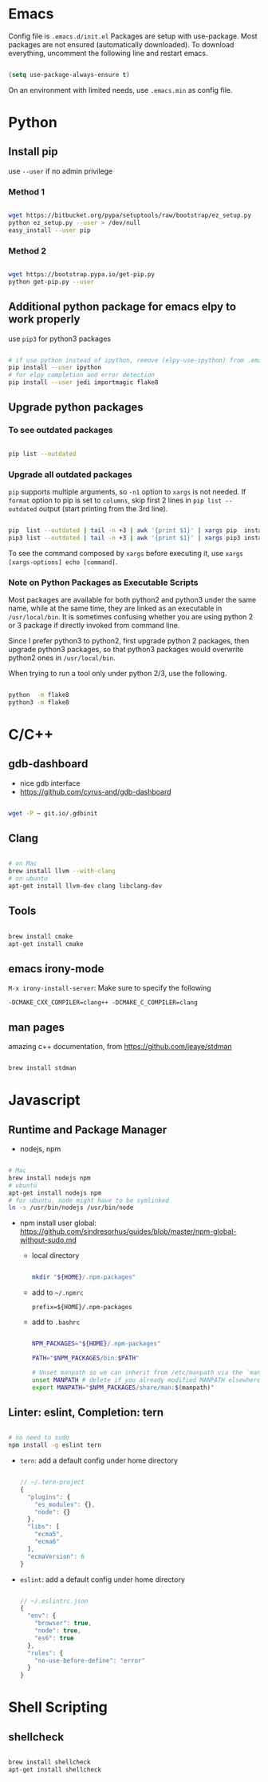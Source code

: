 
* Emacs

Config file is =.emacs.d/init.el=
Packages are setup with use-package. Most packages are not ensured
(automatically downloaded). To download everything, uncomment the
following line and restart emacs.

#+BEGIN_SRC emacs-lisp

  (setq use-package-always-ensure t)

#+END_SRC

On an environment with limited needs, use =.emacs.min= as config
file.


* Python

** Install pip

use =--user= if no admin privilege

*** Method 1

#+BEGIN_SRC sh

  wget https://bitbucket.org/pypa/setuptools/raw/bootstrap/ez_setup.py
  python ez_setup.py --user > /dev/null
  easy_install --user pip

#+END_SRC

*** Method 2

#+BEGIN_SRC sh

  wget https://bootstrap.pypa.io/get-pip.py
  python get-pip.py --user

#+END_SRC


** Additional python package for emacs elpy to work properly

use =pip3= for python3 packages

#+BEGIN_SRC sh

  # if use python instead of ipython, remove (elpy-use-ipython) from .emacs
  pip install --user ipython
  # for elpy completion and error detection
  pip install --user jedi importmagic flake8

#+END_SRC


** Upgrade python packages

*** To see outdated packages

#+BEGIN_SRC sh

  pip list --outdated

#+END_SRC

*** Upgrade all outdated packages

=pip= supports multiple arguments, so =-n1= option to =xargs= is not needed.
If =format= option to pip is set to =columns=, skip first 2 lines in
=pip list --outdated= output (start printing from the 3rd line).

#+BEGIN_SRC sh

  pip  list --outdated | tail -n +3 | awk '{print $1}' | xargs pip  install -U
  pip3 list --outdated | tail -n +3 | awk '{print $1}' | xargs pip3 install -U

#+END_SRC

To see the command composed by =xargs= before executing it,
use =xargs [xargs-options] echo [command]=.

*** Note on Python Packages as Executable Scripts

Most packages are available for both python2 and python3 under the same name,
while at the same time, they are linked as an executable in =/usr/local/bin=.
It is sometimes confusing whether you are using python 2 or 3 package if
directly invoked from command line.

Since I prefer python3 to python2, first upgrade python 2 packages,
then upgrade python3 packages, so that python3 packages would overwrite
python2 ones in =/usr/local/bin=.

When trying to run a tool only under python 2/3, use the following.

#+BEGIN_SRC sh

  python  -m flake8
  python3 -m flake8

#+END_SRC


* C/C++

** gdb-dashboard

 - nice gdb interface
 - https://github.com/cyrus-and/gdb-dashboard

#+BEGIN_SRC sh

  wget -P ~ git.io/.gdbinit

#+END_SRC

** Clang

#+BEGIN_SRC sh

  # on Mac
  brew install llvm --with-clang
  # on ubuntu
  apt-get install llvm-dev clang libclang-dev

#+END_SRC

** Tools

#+BEGIN_SRC sh

  brew install cmake
  apt-get install cmake

#+END_SRC

** emacs irony-mode

=M-x irony-install-server=: Make sure to specify the following

#+BEGIN_EXAMPLE
-DCMAKE_CXX_COMPILER=clang++ -DCMAKE_C_COMPILER=clang
#+END_EXAMPLE

** man pages

amazing c++ documentation, from https://github.com/jeaye/stdman

#+BEGIN_SRC sh

  brew install stdman

#+END_SRC


* Javascript

** Runtime and Package Manager

 - nodejs, npm

#+BEGIN_SRC sh

  # Mac
  brew install nodejs npm
  # ubuntu
  apt-get install nodejs npm
  # for ubuntu, node might have to be symlinked
  ln -s /usr/bin/nodejs /usr/bin/node

#+END_SRC

 - npm install user global:
   https://github.com/sindresorhus/guides/blob/master/npm-global-without-sudo.md

   - local directory

     #+BEGIN_SRC sh

       mkdir "${HOME}/.npm-packages"

     #+END_SRC

   - add to =~/.npmrc=
     #+BEGIN_EXAMPLE
     prefix=${HOME}/.npm-packages
     #+END_EXAMPLE

   - add to =.bashrc=
     #+BEGIN_SRC sh

       NPM_PACKAGES="${HOME}/.npm-packages"

       PATH="$NPM_PACKAGES/bin:$PATH"

       # Unset manpath so we can inherit from /etc/manpath via the `manpath` command
       unset MANPATH # delete if you already modified MANPATH elsewhere in your config
       export MANPATH="$NPM_PACKAGES/share/man:$(manpath)"

     #+END_SRC

** Linter: eslint, Completion: tern

#+BEGIN_SRC sh

  # no need to sudo
  npm install -g eslint tern

#+END_SRC

 - =tern=: add a default config under home directory
   #+BEGIN_SRC javascript

     // ~/.tern-project
     {
       "plugins": {
         "es_modules": {},
         "node": {}
       },
       "libs": [
         "ecma5",
         "ecma6"
       ],
       "ecmaVersion": 6
     }

   #+END_SRC

 - =eslint=: add a default config under home directory
   #+BEGIN_SRC javascript

     // ~/.eslintrc.json
     {
       "env": {
         "browser": true,
         "node": true,
         "es6": true
       },
       "rules": {
         "no-use-before-define": "error"
       }
     }

   #+END_SRC


* Shell Scripting

** shellcheck

#+BEGIN_SRC sh

  brew install shellcheck
  apt-get install shellcheck

#+END_SRC
